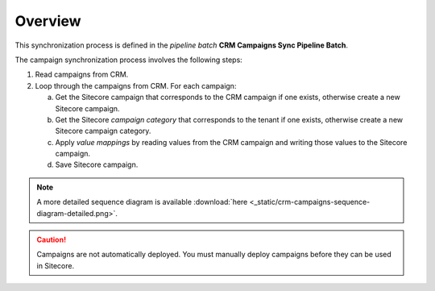 Overview
================

This synchronization process is defined in the *pipeline batch*
**CRM Campaigns Sync Pipeline Batch**.

The campaign synchronization process involves the following steps:

1. Read campaigns from CRM.
2. Loop through the campaigns from CRM. For each campaign:

   a) Get the Sitecore campaign that corresponds to the CRM campaign if one
      exists, otherwise create a new Sitecore campaign.
   b) Get the Sitecore *campaign category* that corresponds to the tenant if
      one exists, otherwise create a new Sitecore campaign category.
   c) Apply *value mappings* by reading values from the CRM campaign and
      writing those values to the Sitecore campaign.
   d) Save Sitecore campaign.

.. image:: _static/crm-campaigns-sequence-diagram-simple.png

.. note::
  A more detailed sequence diagram is available
  :download:`here <_static/crm-campaigns-sequence-diagram-detailed.png>`.

.. caution::
  Campaigns are not automatically deployed. You must manually deploy
  campaigns before they can be used in Sitecore.
